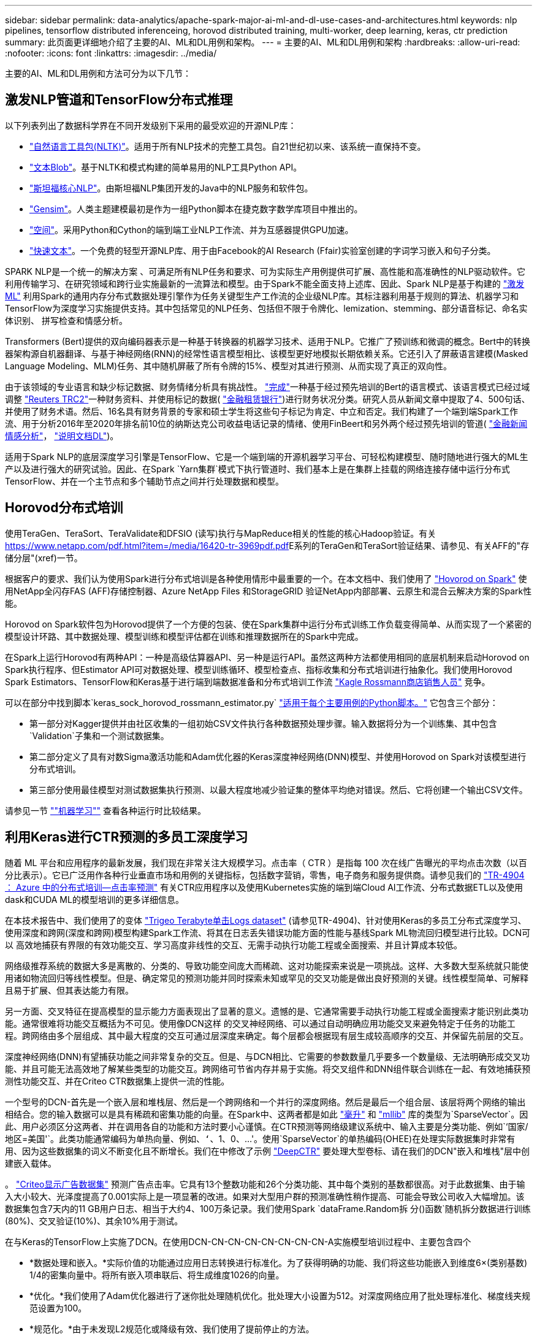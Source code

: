 ---
sidebar: sidebar 
permalink: data-analytics/apache-spark-major-ai-ml-and-dl-use-cases-and-architectures.html 
keywords: nlp pipelines, tensorflow distributed inferenceing, horovod distributed training, multi-worker, deep learning, keras, ctr prediction 
summary: 此页面更详细地介绍了主要的AI、ML和DL用例和架构。 
---
= 主要的AI、ML和DL用例和架构
:hardbreaks:
:allow-uri-read: 
:nofooter: 
:icons: font
:linkattrs: 
:imagesdir: ../media/


[role="lead"]
主要的AI、ML和DL用例和方法可分为以下几节：



== 激发NLP管道和TensorFlow分布式推理

以下列表列出了数据科学界在不同开发级别下采用的最受欢迎的开源NLP库：

* https://www.nltk.org/["自然语言工具包(NLTK)"^]。适用于所有NLP技术的完整工具包。自21世纪初以来、该系统一直保持不变。
* https://textblob.readthedocs.io/en/dev/["文本Blob"^]。基于NLTK和模式构建的简单易用的NLP工具Python API。
* https://stanfordnlp.github.io/CoreNLP/["斯坦福核心NLP"^]。由斯坦福NLP集团开发的Java中的NLP服务和软件包。
* https://radimrehurek.com/gensim/["Gensim"^]。人类主题建模最初是作为一组Python脚本在捷克数字数学库项目中推出的。
* https://spacy.io/["空间"^]。采用Python和Cython的端到端工业NLP工作流、并为互感器提供GPU加速。
* https://fasttext.cc/["快速文本"^]。一个免费的轻型开源NLP库、用于由Facebook的AI Research (Ffair)实验室创建的字词学习嵌入和句子分类。


SPARK NLP是一个统一的解决方案 、可满足所有NLP任务和要求、可为实际生产用例提供可扩展、高性能和高准确性的NLP驱动软件。它利用传输学习、在研究领域和跨行业实施最新的一流算法和模型。由于Spark不能全面支持上述库、因此、Spark NLP是基于构建的 https://spark.apache.org/docs/latest/ml-guide.html["激发ML"^] 利用Spark的通用内存分布式数据处理引擎作为任务关键型生产工作流的企业级NLP库。其标注器利用基于规则的算法、机器学习和TensorFlow为深度学习实施提供支持。其中包括常见的NLP任务、包括但不限于令牌化、lemization、stemming、部分语音标记、命名实体识别、 拼写检查和情感分析。

Transformers (Bert)提供的双向编码器表示是一种基于转换器的机器学习技术、适用于NLP。它推广了预训练和微调的概念。Bert中的转换器架构源自机器翻译、与基于神经网络(RNN)的经常性语言模型相比、该模型更好地模拟长期依赖关系。它还引入了屏蔽语言建模(Masked Language Modeling、MLM)任务、其中随机屏蔽了所有令牌的15%、模型对其进行预测、从而实现了真正的双向性。

由于该领域的专业语言和缺少标记数据、财务情绪分析具有挑战性。 https://nlp.johnsnowlabs.com/2021/11/03/bert_sequence_classifier_finbert_en.html["完成"^]一种基于经过预先培训的Bert的语言模式、该语言模式已经过域调整 https://trec.nist.gov/data/reuters/reuters.html["Reuters TRC2"^]一种财务资料、并使用标记的数据( https://www.researchgate.net/publication/251231364_FinancialPhraseBank-v10["金融租赁银行"^])进行财务状况分类。研究人员从新闻文章中提取了4、500句话、并使用了财务术语。然后、16名具有财务背景的专家和硕士学生将这些句子标记为肯定、中立和否定。我们构建了一个端到端Spark工作流、用于分析2016年至2020年排名前10位的纳斯达克公司收益电话记录的情绪、使用FinBeert和另外两个经过预先培训的管道( https://nlp.johnsnowlabs.com/2021/11/11/classifierdl_bertwiki_finance_sentiment_pipeline_en.html["金融新闻情感分析"^]， https://nlp.johnsnowlabs.com/2020/03/19/explain_document_dl.html["说明文档DL"^])。

适用于Spark NLP的底层深度学习引擎是TensorFlow、它是一个端到端的开源机器学习平台、可轻松构建模型、随时随地进行强大的ML生产以及进行强大的研究试验。因此、在Spark `Yarn集群`模式下执行管道时、我们基本上是在集群上挂载的网络连接存储中运行分布式TensorFlow、并在一个主节点和多个辅助节点之间并行处理数据和模型。



== Horovod分布式培训

使用TeraGen、TeraSort、TeraValidate和DFSIO (读写)执行与MapReduce相关的性能的核心Hadoop验证。有关 https://www.netapp.com/pdf.html?item=/media/16420-tr-3969pdf.pdf[]E系列的TeraGen和TeraSort验证结果、请参见、有关AFF的"存储分层"(xref)一节。

根据客户的要求、我们认为使用Spark进行分布式培训是各种使用情形中最重要的一个。在本文档中、我们使用了 https://horovod.readthedocs.io/en/stable/spark_include.html["Hovorod on Spark"^] 使用NetApp全闪存FAS (AFF)存储控制器、Azure NetApp Files 和StorageGRID 验证NetApp内部部署、云原生和混合云解决方案的Spark性能。

Horovod on Spark软件包为Horovod提供了一个方便的包装、使在Spark集群中运行分布式训练工作负载变得简单、从而实现了一个紧密的模型设计环路、其中数据处理、模型训练和模型评估都在训练和推理数据所在的Spark中完成。

在Spark上运行Horovod有两种API：一种是高级估算器API、另一种是运行API。虽然这两种方法都使用相同的底层机制来启动Horovod on Spark执行程序、但Estimator API可对数据处理、模型训练循环、模型检查点、指标收集和分布式培训进行抽象化。我们使用Horovod Spark Estimators、TensorFlow和Keras基于进行端到端数据准备和分布式培训工作流 https://www.kaggle.com/c/rossmann-store-sales["Kagle Rossmann商店销售人员"^] 竞争。

可以在部分中找到脚本`keras_sock_horovod_rossmann_estimator.py` link:apache-spark-python-scripts-for-each-major-use-case.html["适用于每个主要用例的Python脚本。"] 它包含三个部分：

* 第一部分对Kagger提供并由社区收集的一组初始CSV文件执行各种数据预处理步骤。输入数据将分为一个训练集、其中包含`Validation`子集和一个测试数据集。
* 第二部分定义了具有对数Sigma激活功能和Adam优化器的Keras深度神经网络(DNN)模型、并使用Horovod on Spark对该模型进行分布式培训。
* 第三部分使用最佳模型对测试数据集执行预测、以最大程度地减少验证集的整体平均绝对错误。然后、它将创建一个输出CSV文件。


请参见一节 link:apache-spark-use-cases-summary.html#machine-learning[""机器学习""] 查看各种运行时比较结果。



== 利用Keras进行CTR预测的多员工深度学习

随着 ML 平台和应用程序的最新发展，我们现在非常关注大规模学习。点击率（ CTR ）是指每 100 次在线广告曝光的平均点击次数（以百分比表示）。它已广泛用作各种行业垂直市场和用例的关键指标，包括数字营销，零售，电子商务和服务提供商。请参见我们的 link:../ai/aks-anf_introduction.html["TR-4904 ： Azure 中的分布式培训—点击率预测"^] 有关CTR应用程序以及使用Kubernetes实施的端到端Cloud AI工作流、分布式数据ETL以及使用dask和CUDA ML的模型培训的更多详细信息。

在本技术报告中、我们使用了的变体 https://labs.criteo.com/2013/12/download-terabyte-click-logs-2/["Trigeo Terabyte单击Logs dataset"^] (请参见TR-4904)、针对使用Keras的多员工分布式深度学习、使用深度和跨网(深度和跨网)模型构建Spark工作流、将其在日志丢失错误功能方面的性能与基线Spark ML物流回归模型进行比较。DCN可以 高效地捕获有界限的有效功能交互、学习高度非线性的交互、无需手动执行功能工程或全面搜索、并且计算成本较低。

网络级推荐系统的数据大多是离散的、分类的、导致功能空间庞大而稀疏、这对功能探索来说是一项挑战。这样、大多数大型系统就只能使用诸如物流回归等线性模型。但是、确定常见的预测功能并同时探索未知或罕见的交叉功能是做出良好预测的关键。线性模型简单、可解释且易于扩展、但其表达能力有限。

另一方面、交叉特征在提高模型的显示能力方面表现出了显著的意义。遗憾的是、它通常需要手动执行功能工程或全面搜索才能识别此类功能。通常很难将功能交互概括为不可见。使用像DCN这样 的交叉神经网络、可以通过自动明确应用功能交叉来避免特定于任务的功能工程。跨网络由多个层组成、其中最大程度的交互可通过层深度来确定。每个层都会根据现有层生成较高顺序的交互、并保留先前层的交互。

深度神经网络(DNN)有望捕获功能之间非常复杂的交互。但是、与DCN相比、它需要的参数数量几乎要多一个数量级、无法明确形成交叉功能、并且可能无法高效地了解某些类型的功能交互。跨网络可节省内存并易于实施。将交叉组件和DNN组件联合训练在一起、有效地捕获预测性功能交互、并在Criteo CTR数据集上提供一流的性能。

一个型号的DCN-首先是一个嵌入层和堆栈层、然后是一个跨网络和一个并行的深度网络。然后是最后一个组合层、该层将两个网络的输出相结合。您的输入数据可以是具有稀疏和密集功能的向量。在Spark中、这两者都是如此 https://spark.apache.org/docs/3.1.1/api/python/reference/api/pyspark.ml.linalg.SparseVector.html["毫升"^] 和 https://spark.apache.org/docs/3.1.1/api/python/reference/api/pyspark.mllib.linalg.SparseVector.html["mllib"^] 库的类型为`SparseVector`。因此、用户必须区分这两者、并在调用各自的功能和方法时要小心谨慎。在CTR预测等网络级建议系统中、输入主要是分类功能、例如`‘国家/地区=美国'`。此类功能通常编码为单热向量、例如、`‘`、1、0、…'。使用`SparseVector`的单热编码(OHEE)在处理实际数据集时非常有用、因为这些数据集的词义不断变化且不断增长。我们在中修改了示例 https://github.com/shenweichen/DeepCTR["DeepCTR"^] 要处理大型卷标、请在我们的DCN"嵌入和堆栈"层中创建嵌入载体。

。 https://www.kaggle.com/competitions/criteo-display-ad-challenge/data["Criteo显示广告数据集"^] 预测广告点击率。它具有13个整数功能和26个分类功能、其中每个类别的基数都很高。对于此数据集、由于输入大小较大、光泽度提高了0.001实际上是一项显著的改进。如果对大型用户群的预测准确性稍作提高、可能会导致公司收入大幅增加。该数据集包含7天内的11 GB用户日志、相当于大约4、100万条记录。我们使用Spark `dataFrame.Random拆 分()函数`随机拆分数据进行训练(80%)、交叉验证(10%)、其余10%用于测试。

在与Keras的TensorFlow上实施了DCN。在使用DCN-CN-CN-CN-CN-CN-CN-CN-A实施模型培训过程中、主要包含四个

* *数据处理和嵌入。*实际价值的功能通过应用日志转换进行标准化。为了获得明确的功能、我们将这些功能嵌入到维度6×(类别基数) 1/4的密集向量中。将所有嵌入项串联后、将生成维度1026的向量。
* *优化。*我们使用了Adam优化器进行了迷你批处理随机优化。批处理大小设置为512。对深度网络应用了批处理标准化、梯度线夹规范设置为100。
* *规范化。*由于未发现L2规范化或降级有效、我们使用了提前停止的方法。
* *超参数。*我们根据对隐藏层数、隐藏层大小、初始学习速率和跨层数的网格搜索来报告结果。隐藏层的数量从2到5不等、隐藏层大小从32到1024不等。对于DCN、跨层数量为1到6。初始学习速率从0.0001调整为0.001、增量为0.0001。所有实验都在训练步骤150、000时进行了早期停止、超过此步骤后、开始发生过度安装。


除了使用了DCN之外、我们还测试了其他常见的深度学习模型来进行CTR预测、其中包括 https://www.ijcai.org/proceedings/2017/0239.pdf["DeepFM"^]， https://arxiv.org/pdf/1803.05170.pdf["xDeepFM"^]， https://arxiv.org/abs/1810.11921["自动内置"^]，和 https://arxiv.org/abs/2008.13535["DCNv2"^]。



== 用于验证的架构

在此验证中、我们使用了四个辅助节点和一个具有AF-A800 HA对的主节点。所有集群成员均通过10GbE网络交换机进行连接。

在此NetApp Spark解决方案 验证中、我们使用了三种不同的存储控制器：E5760、E5724和AFF-A800。E系列存储控制器通过12 Gbps SAS连接连接到五个数据节点。AFF HA对存储控制器通过与Hadoop工作节点的10GbE连接提供导出的NFS卷。Hadoop集群成员通过E系列、AFF 和StorageGRID Hadoop解决方案中的10GbE连接进行连接。

image:apache-spark-image10.png["用于验证的架构。"]
